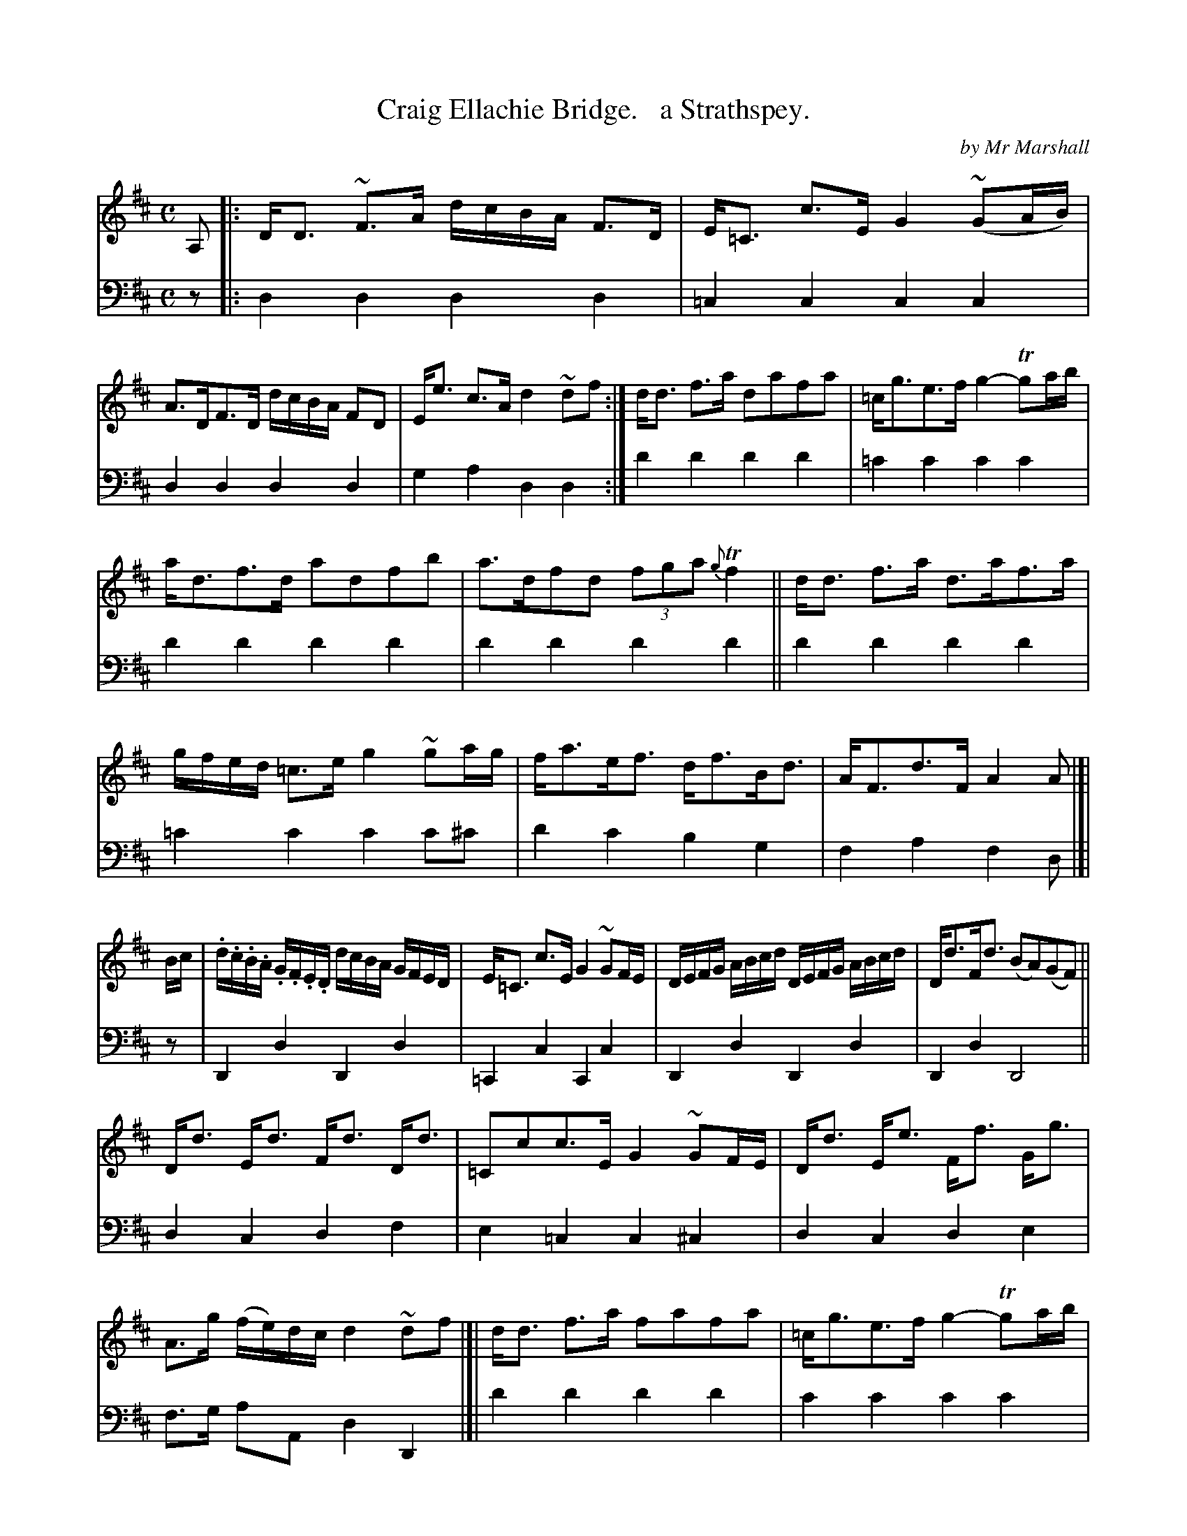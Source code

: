 X: 4282
T: Craig Ellachie Bridge.   a Strathspey.
C: by Mr Marshall
%R: strathspey, air
B: Niel Gow & Sons "Complete Repository" v.4 p.28 #2 (and top staff of p.29)
Z: 2021 John Chambers <jc:trillian.mit.edu>
N: Should the 2nd f note in the next-to-last bar be a g note?
M: C
L: 1/16
K: D
% - - - - - - - - - -
% Voice 1 formatted for compactness and proofreading.
V: 1 staves=2
A,2 |:\
DD3 ~F3A dcBA F3D | E=C3 c3E G4 (~G2AB) | A3DF3D dcBA F2D2 | Ee3 c3A d4 ~d2f2 :|\
dd3 f3a d2a2f2a2 | =cg3e3f g4- Tg2ab |
ad3f3d a2d2f2b2 | a3df2d2 (3f2g2a2 {g}Tf4 || dd3 f3a d3af3a | gfed =c3e g4 ~g2ag |\
fa3ef3 df3Bd3 | AF3d3F A4A2 |]|
Bc |\
.d.c.B.A .G.F.E.D dcBA GFED | E=C3 c3E G4 ~G2FE | DEFG ABcd DEFG ABcd | Dd3Fd3 (B2A2)(G2F2) ||
Dd3 Ed3 Fd3 Dd3 | =C2c2c3E G4 ~G2FE | Dd3 Ee3 Ff3 Gg3 | A3g (fe)dc d4 ~d2f2 |]|\
dd3 f3a f2a2f2a2 | =cg3e3f g4- Tg2ab |
ad3fd3 a2d2f2b2 | a3ef2d2 (3f2g2a2 {g}Tf4 ||\
dd3 f3a d3af3a | (gfed) =c3e g4 ~g2ag | fa3 ef3 df3 Bd3 | Af3 d3F A4 A2 |]
% - - - - - - - - - -
% Voice 2 preserves the book's staff layout.
V: 2 clef=bass middle=d
z2 |:\
d4d4 d4d4 | =c4c4 c4c4 | d4d4 d4d4 | g4a4 d4d4 :| d'4d'4 d'4d'4 |
=c'4c'4 c'4c'4 | d'4d'4 d'4d'4 | d'4d'4 d'4d'4 || d'4d'4 d'4d'4 | =c'4c'4 c'4c'2^c'2 |
d'4c'4 b4g4 | f4a4 f4d2 |]| z2 | D4d4 D4d4 | =C4c4 C4c4 | D4d4
D4d4 | D4d4 D8 || d4c4 d4 f4 | e4=c4 c4^c4 | d4c4 d4e4 |
f3g a2A2 d4 D4 |]| d'4d'4 d'4d'4 | c'4c'4 c'4c'4 | d'4d'4 d'4d'4 | d'4d'4 d'4d'4 ||
d'4d'4 d'4d'4 | =c'4c'4 c'4c'2^c'2 | d'4c'4 b4g4 | f4a4 d4d2 |]
